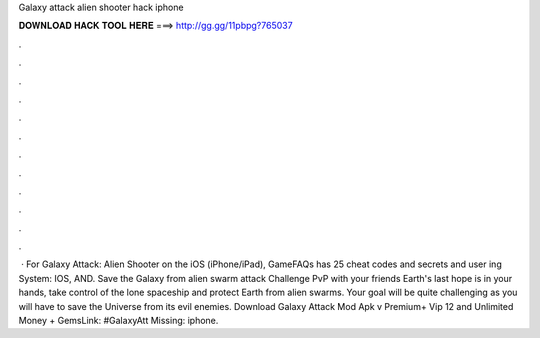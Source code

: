 Galaxy attack alien shooter hack iphone

𝐃𝐎𝐖𝐍𝐋𝐎𝐀𝐃 𝐇𝐀𝐂𝐊 𝐓𝐎𝐎𝐋 𝐇𝐄𝐑𝐄 ===> http://gg.gg/11pbpg?765037

.

.

.

.

.

.

.

.

.

.

.

.

 · For Galaxy Attack: Alien Shooter on the iOS (iPhone/iPad), GameFAQs has 25 cheat codes and secrets and user ing System: IOS, AND. Save the Galaxy from alien swarm attack Challenge PvP with your friends Earth's last hope is in your hands, take control of the lone spaceship and protect Earth from alien swarms. Your goal will be quite challenging as you will have to save the Universe from its evil enemies. Download Galaxy Attack Mod Apk v Premium+ Vip 12 and Unlimited Money + GemsLink: #GalaxyAtt Missing: iphone.